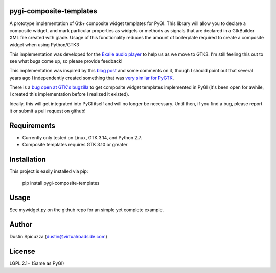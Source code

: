 pygi-composite-templates
========================

A prototype implementation of Gtk+ composite widget templates for PyGI. This library
will allow you to declare a composite widget, and mark particular properties
as widgets or methods as signals that are declared in a GtkBuilder XML file
created with glade. Usage of this functionality reduces the amount of
boilerplate required to create a composite widget when using Python/GTK3

This implementation was developed for the `Exaile audio player <http://www.exaile.org>`_
to help us as we move to GTK3. I'm still feeling this out to see what bugs
come up, so please provide feedback!

This implementation was inspired by this `blog post <https://blogs.gnome.org/tvb/2013/05/29/composite-templates-lands-in-vala/>`_
and some comments on it, though I should point out that several years ago I
independently created something that was `very similar for PyGTK <https://github.com/frc2423/2013/blob/master/driver_station/ui/util.py#L25>`_.

There is a `bug open at GTK's bugzilla <https://bugzilla.gnome.org/show_bug.cgi?id=701843>`_
to get composite widget templates implemented in PyGI (it's been open for
awhile, I created this implementation before I realized it existed).

Ideally, this will get integrated into PyGI itself and will no longer be
necessary. Until then, if you find a bug, please report it or submit a
pull request on github!

Requirements
============

* Currently only tested on Linux, GTK 3.14, and Python 2.7.
* Composite templates requires GTK 3.10 or greater

Installation
============

This project is easily installed via pip:

    pip install pygi-composite-templates

Usage
=====

See mywidget.py on the github repo for an simple yet complete example.

Author
======

Dustin Spicuzza (dustin@virtualroadside.com)

License
=======

LGPL 2.1+ (Same as PyGI)

